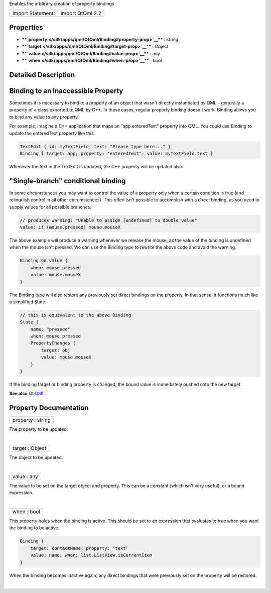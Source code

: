 Enables the arbitrary creation of property bindings

+---------------------+--------------------+
| Import Statement:   | import QtQml 2.2   |
+---------------------+--------------------+

Properties
----------

-  ****`property </sdk/apps/qml/QtQml/Binding#property-prop>`__**** :
   string
-  ****`target </sdk/apps/qml/QtQml/Binding#target-prop>`__**** : Object
-  ****`value </sdk/apps/qml/QtQml/Binding#value-prop>`__**** : any
-  ****`when </sdk/apps/qml/QtQml/Binding#when-prop>`__**** : bool

Detailed Description
--------------------

Binding to an Inaccessible Property
-----------------------------------

Sometimes it is necessary to bind to a property of an object that wasn't
directly instantiated by QML - generally a property of a class exported
to QML by C++. In these cases, regular property binding doesn't work.
Binding allows you to bind any value to any property.

For example, imagine a C++ application that maps an "app.enteredText"
property into QML. You could use Binding to update the enteredText
property like this.

.. code:: cpp

    TextEdit { id: myTextField; text: "Please type here..." }
    Binding { target: app; property: "enteredText"; value: myTextField.text }

Whenever the text in the TextEdit is updated, the C++ property will be
updated also.

"Single-branch" conditional binding
-----------------------------------

In some circumstances you may want to control the value of a property
only when a certain condition is true (and relinquish control in all
other circumstances). This often isn't possible to accomplish with a
direct binding, as you need to supply values for all possible branches.

.. code:: cpp

    // produces warning: "Unable to assign [undefined] to double value"
    value: if (mouse.pressed) mouse.mouseX

The above example will produce a warning whenever we release the mouse,
as the value of the binding is undefined when the mouse isn't pressed.
We can use the Binding type to rewrite the above code and avoid the
warning.

.. code:: cpp

    Binding on value {
        when: mouse.pressed
        value: mouse.mouseX
    }

The Binding type will also restore any previously set direct bindings on
the property. In that sense, it functions much like a simplified State.

.. code:: qml

    // this is equivalent to the above Binding
    State {
        name: "pressed"
        when: mouse.pressed
        PropertyChanges {
            target: obj
            value: mouse.mouseX
        }
    }

If the binding target or binding property is changed, the bound value is
immediately pushed onto the new target.

**See also** `Qt QML </sdk/apps/qml/QtQml/qtqml-index/>`__.

Property Documentation
----------------------

+--------------------------------------------------------------------------+
|        \ property : string                                               |
+--------------------------------------------------------------------------+

The property to be updated.

| 

+--------------------------------------------------------------------------+
|        \ target : Object                                                 |
+--------------------------------------------------------------------------+

The object to be updated.

| 

+--------------------------------------------------------------------------+
|        \ value : any                                                     |
+--------------------------------------------------------------------------+

The value to be set on the target object and property. This can be a
constant (which isn't very useful), or a bound expression.

| 

+--------------------------------------------------------------------------+
|        \ when : bool                                                     |
+--------------------------------------------------------------------------+

This property holds when the binding is active. This should be set to an
expression that evaluates to true when you want the binding to be
active.

.. code:: cpp

    Binding {
        target: contactName; property: 'text'
        value: name; when: list.ListView.isCurrentItem
    }

When the binding becomes inactive again, any direct bindings that were
previously set on the property will be restored.

| 
